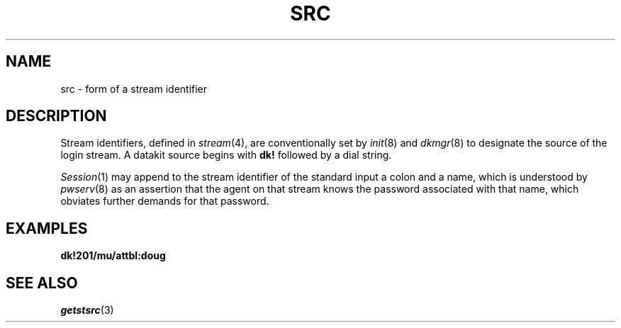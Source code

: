 .TH SRC 5
.SH NAME
src \- form of a stream identifier
.SH DESCRIPTION
Stream identifiers, defined in
.IR stream (4),
are conventionally set by
.IR init (8)
and
.IR dkmgr (8)
to designate the source of the login stream.
A datakit source begins with
.B dk!
followed by a dial string.
.PP
.IR Session (1)
may append to the stream identifier of the
standard input a colon and a name,
which is understood by
.IR pwserv (8)
as an assertion that the agent on that stream
knows the password associated with that name,
which obviates further demands for that password.
.SH EXAMPLES
.B dk!201/mu/attbl:doug 
.SH SEE ALSO
.IR getstsrc (3)
